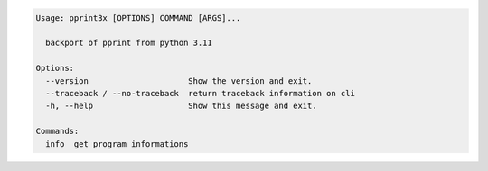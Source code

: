 .. code-block::

   Usage: pprint3x [OPTIONS] COMMAND [ARGS]...

     backport of pprint from python 3.11

   Options:
     --version                     Show the version and exit.
     --traceback / --no-traceback  return traceback information on cli
     -h, --help                    Show this message and exit.

   Commands:
     info  get program informations
